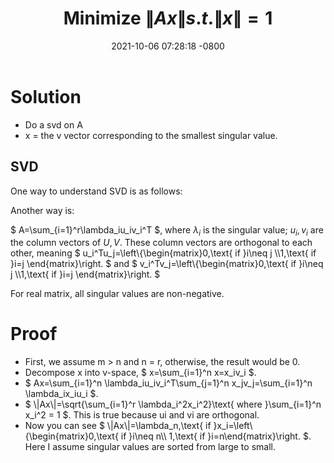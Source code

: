 #+TITLE: Minimize \( \|Ax\| s.t. \|x\| = 1 \)
#+DATE: 2021-10-06 07:28:18 -0800
#+KEYWORDS: optimization

* Solution
- Do a svd on A
- x = the v vector corresponding to the smallest singular value.

** SVD
One way to understand SVD is as follows:

[[https://upload.wikimedia.org/wikipedia/commons/thumb/c/c8/Singular_value_decomposition_visualisation.svg/800px-Singular_value_decomposition_visualisation.svg.png]]

Another way is:

\( A=\sum_{i=1}^r\lambda_iu_iv_i^T \), where \( \lambda_i \) is the singular value; \( u_i, v_i \) are the column vectors of \( U, V \). These column vectors are orthogonal to each other, meaning \( u_i^Tu_j=\left\{\begin{matrix}0,\text{ if }i\neq j \\1,\text{ if }i=j \end{matrix}\right. \) and \( v_i^Tv_j=\left\{\begin{matrix}0,\text{ if }i\neq j \\1,\text{ if }i=j \end{matrix}\right. \)

For real matrix, all singular values are non-negative.

* Proof
- First, we assume m > n and n = r, otherwise, the result would be 0.
- Decompose x into v-space, \( x=\sum_{i=1}^n x=x_iv_i \).
- \( Ax=\sum_{i=1}^n \lambda_iu_iv_i^T\sum_{j=1}^n x_jv_j=\sum_{i=1}^n \lambda_ix_iu_i \).
- \( \|Ax\|=\sqrt{\sum_{i=1}^r \lambda_i^2x_i^2}\text{ where }\sum_{i=1}^n x_i^2 = 1 \). This is true because ui and vi are orthogonal.
- Now you can see \( \|Ax\|=\lambda_n,\text{ if }x_i=\left\{\begin{matrix}0,\text{ if }i\neq n\\ 1,\text{ if }i=n\end{matrix}\right. \). Here I assume singular values are sorted from large to small.

#+BEGIN_EXPORT html
<script src="https://utteranc.es/client.js"
        repo="sychen52/sychen52.github.io"
        issue-term="pathname"
        theme="github-dark"
        crossorigin="anonymous"
        async>
</script>
#+END_EXPORT
